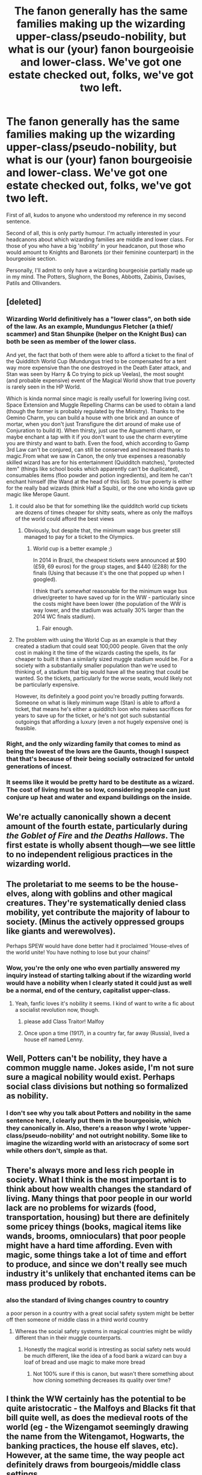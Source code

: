 #+TITLE: The fanon generally has the same families making up the wizarding upper-class/pseudo-nobility, but what is our (your) fanon bourgeoisie and lower-class. We've got one estate checked out, folks, we've got two left.

* The fanon generally has the same families making up the wizarding upper-class/pseudo-nobility, but what is our (your) fanon bourgeoisie and lower-class. We've got one estate checked out, folks, we've got two left.
:PROPERTIES:
:Author: SnobbishWizard
:Score: 47
:DateUnix: 1589260034.0
:DateShort: 2020-May-12
:FlairText: Discussion
:END:
First of all, kudos to anyone who understood my reference in my second sentence.

Second of all, this is only partly humour. I'm actually interested in your headcanons about which wizarding families are middle and lower class. For those of you who have a big 'nobility' in your headcanon, put those who would amount to Knights and Baronets (or their feminine counterpart) in the bourgeoisie section.

Personally, I'll admit to only have a wizarding bourgeoisie partially made up in my mind. The Potters, Slughorn, the Bones, Abbotts, Zabinis, Davises, Patils and Ollivanders.


** [deleted]
:PROPERTIES:
:Score: 41
:DateUnix: 1589262373.0
:DateShort: 2020-May-12
:END:

*** Wizarding World definitively has a "lower class", on both side of the law. As an example, Mundungus Fletcher (a thief/ scammer) and Stan Shunpike (helper on the Knight Bus) can both be seen as member of the lower class.

And yet, the fact that both of them were able to afford a ticket to the final of the Quidditch World Cup (Mundungus tried to be compensated for a tent way more expensive than the one destroyed in the Death Eater attack, and Stan was seen by Harry & Co trying to pick up Veelas), the most sought (and probable expensive) event of the Magical World show that true poverty is rarely seen in the HP World.

Which is kinda normal since magic is really usefull for lowering living cost. Space Extension and Muggle Repelling Charms can be used to obtain a land (though the former is probably regulated by the Ministry). Thanks to the Gemino Charm, you can build a house with one brick and an ounce of mortar, when you don't just Transfigure the dirt around of make use of Conjuration to build it). When thirsty, just use the Aguamenti charm, or maybe enchant a tap with it if you don't want to use the charm everytime you are thirsty and want to bath. Even the food, which according to Gamp 3rd Law can't be conjured, can still be conserved and increased thanks to magic.From what we saw in Canon, the only true expenses a reasonably skilled wizard has are for his entertainment (Quidditch matches), "protected item" (things like school books which apparently can't be duplicated), consumables items (floo powder and potion ingredients), and item he can't enchant himself (the Wand at the head of this list). So true poverty is either for the really bad wizards (think Half a Squib), or the one who kinda gave up magic like Merope Gaunt.
:PROPERTIES:
:Author: PlusMortgage
:Score: 50
:DateUnix: 1589267787.0
:DateShort: 2020-May-12
:END:

**** it could also be that for something like the quidditch world cup tickets are dozens of times cheaper for shitty seats, where as only the malfoys of the world could afford the best views
:PROPERTIES:
:Author: CommanderL3
:Score: 17
:DateUnix: 1589280868.0
:DateShort: 2020-May-12
:END:

***** Obviously, but despite that, the minimum wage bus greeter still managed to pay for a ticket to the Olympics.
:PROPERTIES:
:Author: DaGeek247
:Score: 13
:DateUnix: 1589297672.0
:DateShort: 2020-May-12
:END:

****** World cup is a better example ;)

In 2014 in Brazil, the cheapest tickets were announced at $90 (£59, 69 euros) for the group stages, and $440 (£288) for the finals (Using that because it's the one that popped up when I googled).

I think that's /somewhat/ reasonable for the minimum wage bus driver/greeter to have saved up for in the WW - particularly since the costs might have been lower (the population of the WW is way lower, and the stadium was actually 30% larger than the 2014 WC finals stadium).
:PROPERTIES:
:Author: matgopack
:Score: 13
:DateUnix: 1589310242.0
:DateShort: 2020-May-12
:END:

******* Fair enough.
:PROPERTIES:
:Author: DaGeek247
:Score: 3
:DateUnix: 1589311140.0
:DateShort: 2020-May-12
:END:


**** The problem with using the World Cup as an example is that they created a stadium that could seat 100,000 people. Given that the only cost in making it the time of the wizards casting the spells, its far cheaper to built it than a similarly sized muggle stadium would be. For a society with a substantially smaller population than we're used to thinking of, a stadium that big would have all the seating that could be wanted. So the tickets, particularly for the worse seats, would likely not be particularly expensive.

However, its definitely a good point you're broadly putting forwards. Someone on what is likely minimum wage (Stan) is able to afford a ticket, that means he's either a quidditch loon who makes sacrifices for years to save up for the ticket, or he's not got such substantial outgoings that affording a luxury (even a not hugely expensive one) is feasible.
:PROPERTIES:
:Score: 7
:DateUnix: 1589304849.0
:DateShort: 2020-May-12
:END:


*** Right, and the only wizarding family that comes to mind as being the lowest of the lows are the Gaunts, though I suspect that that's because of their being socially ostracized for untold generations of incest.
:PROPERTIES:
:Author: Raesong
:Score: 18
:DateUnix: 1589263540.0
:DateShort: 2020-May-12
:END:


*** It seems like it would be pretty hard to be destitute as a wizard. The cost of living must be so low, considering people can just conjure up heat and water and expand buildings on the inside.
:PROPERTIES:
:Author: Renigee
:Score: 13
:DateUnix: 1589266837.0
:DateShort: 2020-May-12
:END:


** We're actually canonically shown a decent amount of the fourth estate, particularly during /the Goblet of Fire/ and /the Deaths Hallows/. The first estate is wholly absent though---we see little to no independent religious practices in the wizarding world.
:PROPERTIES:
:Author: SirGlaurung
:Score: 17
:DateUnix: 1589270742.0
:DateShort: 2020-May-12
:END:


** The proletariat to me seems to be the house-elves, along with goblins and other magical creatures. They're systematically denied class mobility, yet contribute the majority of labour to society. (Minus the actively oppressed groups like giants and werewolves).

Perhaps SPEW would have done better had it proclaimed 'House-elves of the world unite! You have nothing to lose but your chains!'
:PROPERTIES:
:Author: CalculusWarrior
:Score: 18
:DateUnix: 1589293145.0
:DateShort: 2020-May-12
:END:

*** Wow, you're the only one who even partially answered my inquiry instead of starting talking about if the wizarding world would have a nobility when I clearly stated it could just as well be a normal, end of the century, capitalist upper-class.
:PROPERTIES:
:Author: SnobbishWizard
:Score: 11
:DateUnix: 1589302379.0
:DateShort: 2020-May-12
:END:

**** Yeah, fanfic loves it's nobility it seems. I kind of want to write a fic about a socialist revolution now, though.
:PROPERTIES:
:Author: CalculusWarrior
:Score: 10
:DateUnix: 1589305140.0
:DateShort: 2020-May-12
:END:

***** please add Class Traitor! Malfoy
:PROPERTIES:
:Author: Brilliant_Sea
:Score: 5
:DateUnix: 1589306096.0
:DateShort: 2020-May-12
:END:


***** Once upon a time (1917), in a country far, far away (Russia), lived a house elf named Lenny.
:PROPERTIES:
:Author: Togop
:Score: 3
:DateUnix: 1589360557.0
:DateShort: 2020-May-13
:END:


** Well, Potters can't be nobility, they have a common muggle name. Jokes aside, I'm not sure sure a magical nobility would exist. Perhaps social class divisions but nothing so formalized as nobility.
:PROPERTIES:
:Author: Impossible-Poetry
:Score: 16
:DateUnix: 1589270172.0
:DateShort: 2020-May-12
:END:

*** I don't see why you talk about Potters and nobility in the same sentence here, I clearly put them in the bourgeoisie, which they canonically in. Also, there's a reason why I wrote ‘upper-class/pseudo-nobility' and not outright nobility. Some like to imagine the wizarding world with an aristocracy of some sort while others don't, simple as that.
:PROPERTIES:
:Author: SnobbishWizard
:Score: 6
:DateUnix: 1589302249.0
:DateShort: 2020-May-12
:END:


** There's always more and less rich people in society. What I think is the most important is to think about how wealth changes the standard of living. Many things that poor people in our world lack are no problems for wizards (food, transportation, housing) but there are definitely some pricey things (books, magical items like wands, brooms, omnioculars) that poor people might have a hard time affording. Even with magic, some things take a lot of time and effort to produce, and since we don't really see much industry it's unlikely that enchanted items can be mass produced by robots.
:PROPERTIES:
:Author: 15_Redstones
:Score: 5
:DateUnix: 1589278502.0
:DateShort: 2020-May-12
:END:

*** also the standard of living changes country to country

a poor person in a country with a great social safety system might be better off then someone of middle class in a third world country
:PROPERTIES:
:Author: CommanderL3
:Score: 5
:DateUnix: 1589280941.0
:DateShort: 2020-May-12
:END:

**** Whereas the social safety systems in magical countries might be wildly different than in their muggle counterparts.
:PROPERTIES:
:Author: 15_Redstones
:Score: 3
:DateUnix: 1589281075.0
:DateShort: 2020-May-12
:END:

***** Honestly the magical world is intresting as social safety nets would be much different, like the idea of a food bank a wizard can buy a loaf of bread and use magic to make more bread
:PROPERTIES:
:Author: CommanderL3
:Score: 1
:DateUnix: 1589282381.0
:DateShort: 2020-May-12
:END:

****** Not 100% sure if this is canon, but wasn't there something about how cloning something decreases its quality over time?
:PROPERTIES:
:Author: uskumru
:Score: 2
:DateUnix: 1589290594.0
:DateShort: 2020-May-12
:END:


** I think the WW certainly has the potential to be quite aristocratic - the Malfoys and Blacks fit that bill quite well, as does the medieval roots of the world (eg - the Wizengamot seemingly drawing the name from the Witengamot, Hogwarts, the banking practices, the house elf slaves, etc). However, at the same time, the way people act definitely draws from bourgeois/middle class settings.

Since canon is quite vague on a lot of things, particularly politically/socially, it leaves it very open (eg, we don't even know if the Wizengamot is elected, or its powers).

Personally, I do like having the more traditional/aristocratic view of the WW, because it's a fun setting to have - and tear down. For that, the way I picture it is that it'd have evolved to have some high noble families - eg, the Malfoys - who'd have some vassal families tied to them - eg, the Crabbes/Goyles. Then, below those historically noble/ennobled families, there'd be everyone else.

For the bourgeoisie, it'd thus depend on how the world gets set up. The Potters, Bones, Abbots, Patils, etc, could all be slotted into either end of things in my view. Then, for the working class, I imagine it as making up the majority of the WW - achievable through greatly increasing the size - and also including most muggleborn and other discriminated groups (eg, vampires, werewolves, etc).

One of the reasons I like such a system is that it adds another layer of opposition to our heroes, when expanding it to the more general population. It also sets up a system where the opposition holds most of the power - and yet, at the same time, is feeling under attack for the minor reforms that took /some/ of their power away, feeding into the gilded youth that seems to make up much of Voldemort's following, at least in my headcanon (hard to ascertain in canon how rich - or not - most of the Death Eaters were).
:PROPERTIES:
:Author: matgopack
:Score: 3
:DateUnix: 1589311045.0
:DateShort: 2020-May-12
:END:


** Lord Potter Black Slytherin Gryffindor Writer: Poverty?That's a Muggle trait. Real wizards are rich.Even muggleborns are secretly heirs to lost fortunes.
:PROPERTIES:
:Author: Brilliant_Sea
:Score: 3
:DateUnix: 1589305914.0
:DateShort: 2020-May-12
:END:


** I think your status mainly comes from your name. Harry's family is rich (maybe about as much as Malfouy's) but they aren't really seen as nobility.
:PROPERTIES:
:Author: Fleetwater_Mac
:Score: 1
:DateUnix: 1589280443.0
:DateShort: 2020-May-12
:END:


** Shit like this makes me wish I stayed in academia. If I still had access to JSTOR I could have a lot of fun with this...
:PROPERTIES:
:Author: Crazylittleloon
:Score: 1
:DateUnix: 1589317468.0
:DateShort: 2020-May-13
:END:

*** Care to elaborate? I'm not sure I understand you.
:PROPERTIES:
:Author: SnobbishWizard
:Score: 1
:DateUnix: 1589318734.0
:DateShort: 2020-May-13
:END:

**** I studied literary Marxism when I was in college and at one point actually wrote a paper about how one of the themes in Harry Potter was class struggle. But since I'm no longer in academia, I don't have any access to my old sources to back my claims up.
:PROPERTIES:
:Author: Crazylittleloon
:Score: 2
:DateUnix: 1589319672.0
:DateShort: 2020-May-13
:END:
